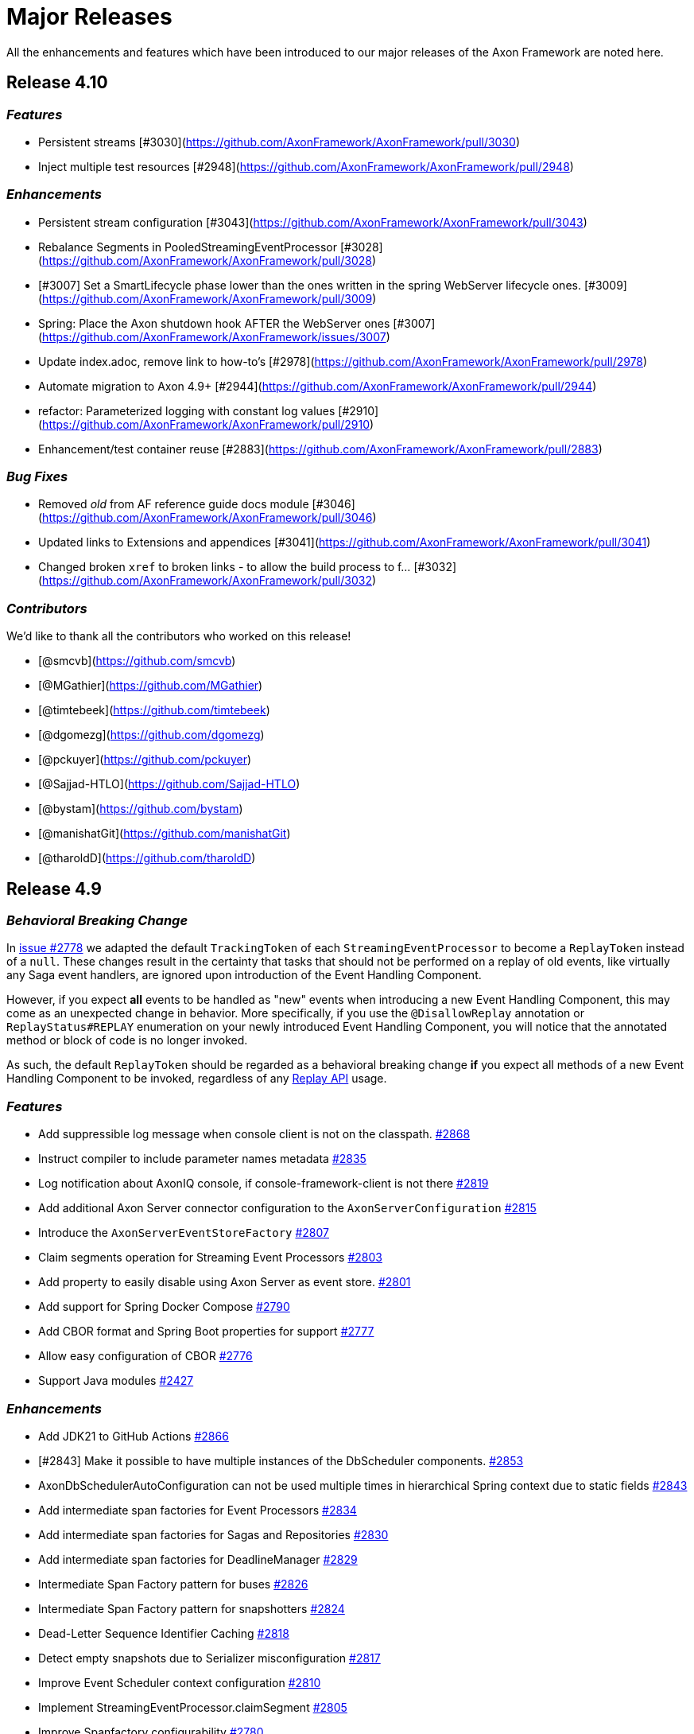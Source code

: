 = Major Releases

All the enhancements and features which have been introduced to our major releases of the Axon Framework are noted here.

== Release 4.10

=== _Features_

- Persistent streams [#3030](https://github.com/AxonFramework/AxonFramework/pull/3030)
- Inject multiple test resources [#2948](https://github.com/AxonFramework/AxonFramework/pull/2948)

=== _Enhancements_

- Persistent stream configuration [#3043](https://github.com/AxonFramework/AxonFramework/pull/3043)
- Rebalance Segments in PooledStreamingEventProcessor [#3028](https://github.com/AxonFramework/AxonFramework/pull/3028)
- [#3007] Set a SmartLifecycle phase lower than the ones written in the spring WebServer lifecycle ones. [#3009](https://github.com/AxonFramework/AxonFramework/pull/3009)
- Spring: Place the Axon shutdown hook AFTER the WebServer ones [#3007](https://github.com/AxonFramework/AxonFramework/issues/3007)
- Update index.adoc, remove link to how-to's [#2978](https://github.com/AxonFramework/AxonFramework/pull/2978)
- Automate migration to Axon 4.9+ [#2944](https://github.com/AxonFramework/AxonFramework/pull/2944)
- refactor: Parameterized logging with constant log values [#2910](https://github.com/AxonFramework/AxonFramework/pull/2910)
- Enhancement/test container reuse [#2883](https://github.com/AxonFramework/AxonFramework/pull/2883)

=== _Bug Fixes_

- Removed _old_ from AF reference guide docs module [#3046](https://github.com/AxonFramework/AxonFramework/pull/3046)
- Updated links to Extensions and appendices [#3041](https://github.com/AxonFramework/AxonFramework/pull/3041)
- Changed broken `xref` to broken links - to allow the build process to f… [#3032](https://github.com/AxonFramework/AxonFramework/pull/3032)

=== _Contributors_

We'd like to thank all the contributors who worked on this release!

- [@smcvb](https://github.com/smcvb)
- [@MGathier](https://github.com/MGathier)
- [@timtebeek](https://github.com/timtebeek)
- [@dgomezg](https://github.com/dgomezg)
- [@pckuyer](https://github.com/pckuyer)
- [@Sajjad-HTLO](https://github.com/Sajjad-HTLO)
- [@bystam](https://github.com/bystam)
- [@manishatGit](https://github.com/manishatGit)
- [@tharoldD](https://github.com/tharoldD)

== Release 4.9

=== _Behavioral Breaking Change_

In https://github.com/AxonFramework/AxonFramework/pull/2778[issue #2778] we adapted the default `TrackingToken` of each `StreamingEventProcessor` to become a `ReplayToken` instead of a `null`.
These changes result in the certainty that tasks that should not be performed on a replay of old events, like virtually any Saga event handlers, are ignored upon introduction of the Event Handling Component.

However, if you expect *all* events to be handled as "new" events when introducing a new Event Handling Component, this may come as an unexpected change in behavior.
More specifically, if you use the `@DisallowReplay` annotation or `ReplayStatus#REPLAY` enumeration on your newly introduced Event Handling Component, you will notice that the annotated method or block of code is no longer invoked.

As such, the default `ReplayToken` should be regarded as a behavioral breaking change *if* you expect all methods of a new Event Handling Component to be invoked, regardless of any https://docs.axoniq.io/reference-guide/axon-framework/events/event-processors/streaming[Replay API] usage.

=== _Features_

* Add suppressible log message when console client is not on the classpath. https://github.com/AxonFramework/AxonFramework/pull/2868[#2868]
* Instruct compiler to include parameter names metadata https://github.com/AxonFramework/AxonFramework/pull/2835[#2835]
* Log notification about AxonIQ console, if console-framework-client is not there https://github.com/AxonFramework/AxonFramework/issues/2819[#2819]
* Add additional Axon Server connector configuration to the `AxonServerConfiguration` https://github.com/AxonFramework/AxonFramework/pull/2815[#2815]
* Introduce the `AxonServerEventStoreFactory` https://github.com/AxonFramework/AxonFramework/pull/2807[#2807]
* Claim segments operation for Streaming Event Processors https://github.com/AxonFramework/AxonFramework/issues/2803[#2803]
* Add property to easily disable using Axon Server as event store. https://github.com/AxonFramework/AxonFramework/pull/2801[#2801]
* Add support for Spring Docker Compose https://github.com/AxonFramework/AxonFramework/pull/2790[#2790]
* Add CBOR format and Spring Boot properties for support https://github.com/AxonFramework/AxonFramework/pull/2777[#2777]
* Allow easy configuration of CBOR https://github.com/AxonFramework/AxonFramework/issues/2776[#2776]
* Support Java modules https://github.com/AxonFramework/AxonFramework/issues/2427[#2427]

=== _Enhancements_

* Add JDK21 to GitHub Actions https://github.com/AxonFramework/AxonFramework/pull/2866[#2866]
* [#2843] Make it possible to have multiple instances of the DbScheduler components. https://github.com/AxonFramework/AxonFramework/pull/2853[#2853]
* AxonDbSchedulerAutoConfiguration can not be used multiple times in hierarchical Spring context due to static fields https://github.com/AxonFramework/AxonFramework/issues/2843[#2843]
* Add intermediate span factories for Event Processors https://github.com/AxonFramework/AxonFramework/pull/2834[#2834]
* Add intermediate span factories for Sagas and Repositories https://github.com/AxonFramework/AxonFramework/pull/2830[#2830]
* Add intermediate span factories for DeadlineManager https://github.com/AxonFramework/AxonFramework/pull/2829[#2829]
* Intermediate Span Factory pattern for buses https://github.com/AxonFramework/AxonFramework/pull/2826[#2826]
* Intermediate Span Factory pattern for snapshotters https://github.com/AxonFramework/AxonFramework/pull/2824[#2824]
* Dead-Letter Sequence Identifier Caching https://github.com/AxonFramework/AxonFramework/pull/2818[#2818]
* Detect empty snapshots due to Serializer misconfiguration https://github.com/AxonFramework/AxonFramework/pull/2817[#2817]
* Improve Event Scheduler context configuration https://github.com/AxonFramework/AxonFramework/pull/2810[#2810]
* Implement StreamingEventProcessor.claimSegment https://github.com/AxonFramework/AxonFramework/pull/2805[#2805]
* Improve Spanfactory configurability https://github.com/AxonFramework/AxonFramework/issues/2780[#2780]
* Default to ReplayToken upon creation of new event processor https://github.com/AxonFramework/AxonFramework/pull/2778[#2778]
* Prevent processors from resetting when no handlers support replay https://github.com/AxonFramework/AxonFramework/pull/2769[#2769]
* Improve JavaDoc of the `CommandTargetResolver` https://github.com/AxonFramework/AxonFramework/issues/2742[#2742]

=== _Bug Fixes_

* Execute the axon-spring-boot-3-integrationtests actually with spring 3 https://github.com/AxonFramework/AxonFramework/pull/2862[#2862]
* Resolve classloading issue with ConnectionDetails https://github.com/AxonFramework/AxonFramework/pull/2833[#2833]
* Fix some typos https://github.com/AxonFramework/AxonFramework/pull/2783[#2783]

=== _Contributors_

We'd like to thank all the contributors who worked on this release!

* https://github.com/gklijs[@gklijs]
* https://github.com/smcvb[@smcvb]
* https://github.com/lachja[@lachja]
* https://github.com/abuijze[@abuijze]
* https://github.com/CodeDrivenMitch[@CodeDrivenMitch]
* https://github.com/schananas[@schananas]

== Release 4.8

=== _Features_

* [#2689] Support Snapshotting for Polymorphic Aggregates https://github.com/AxonFramework/AxonFramework/pull/2753[#2753]
* Allow property based configuration of load balancing strategies https://github.com/AxonFramework/AxonFramework/pull/2750[#2750]
* Add `test-summary` step https://github.com/AxonFramework/AxonFramework/pull/2745[#2745]
* [#1828] Add Anchore Container Scan step https://github.com/AxonFramework/AxonFramework/pull/2744[#2744]
* [#2350] JDBC Dead-Letter Queue https://github.com/AxonFramework/AxonFramework/pull/2743[#2743]
* Enable tracing in DistributedCommandBus with SpanFactory https://github.com/AxonFramework/AxonFramework/pull/2729[#2729]
* Make the token store claim timeout easily configurable. https://github.com/AxonFramework/AxonFramework/pull/2722[#2722]
* Allow easy (property) configuration for the `claimTimeout` of the default `TokenStore` https://github.com/AxonFramework/AxonFramework/issues/2708[#2708]
* Introduce Polymorphic Aggregate Snapshotting auto-configuration https://github.com/AxonFramework/AxonFramework/issues/2689[#2689]
* [#2639] Handler Interceptor support for Dead Letter Processing https://github.com/AxonFramework/AxonFramework/pull/2661[#2661]
* [#2640] Support `@ExceptionHandler` and `@MessageHandlerInterceptor` annotated methods in Sagas https://github.com/AxonFramework/AxonFramework/pull/2656[#2656]
* Support `@ExceptionHandler` annotated methods in Sagas https://github.com/AxonFramework/AxonFramework/issues/2640[#2640]
* Handler Interceptor support for Dead Letter Processing https://github.com/AxonFramework/AxonFramework/issues/2639[#2639]
* Add an auto-merge step for Dependabot Pull Request https://github.com/AxonFramework/AxonFramework/pull/2608[#2608]
* 2581 Allow to override EventSchema without modifying default JdbcEve… https://github.com/AxonFramework/AxonFramework/pull/2582[#2582]
* Allow to override EventSchema without modifying default JdbcEventStorageEngine in Spring context https://github.com/AxonFramework/AxonFramework/issues/2581[#2581]
* Allow Development mode on test containers https://github.com/AxonFramework/AxonFramework/issues/2461[#2461]
* Autoconfigure automatic load balancing https://github.com/AxonFramework/AxonFramework/issues/2453[#2453]
* Enable tracing in DistributedCommandBus with SpanFactory https://github.com/AxonFramework/AxonFramework/issues/2403[#2403]
* JDBC Dead-Letter Queue https://github.com/AxonFramework/AxonFramework/issues/2350[#2350]
* Validate `test-summary` GitHub Action https://github.com/AxonFramework/AxonFramework/issues/2228[#2228]
* Investigate usage of the Anchore Container Scan in GitHub Actions https://github.com/AxonFramework/AxonFramework/issues/1828[#1828]

=== _Enhancements_

* Introduce `AxonServerContainer` as test-container https://github.com/AxonFramework/AxonFramework/pull/2763[#2763]
* [#2755] Align assertion messages https://github.com/AxonFramework/AxonFramework/pull/2757[#2757]
* Put test assertion errors on multiple lines https://github.com/AxonFramework/AxonFramework/issues/2755[#2755]
* Add db-scheduler implementation of the Event Scheduler and Deadline Manager https://github.com/AxonFramework/AxonFramework/pull/2727[#2727]
* Add db-scheduler implementation of the Event Scheduler and Deadline Manager https://github.com/AxonFramework/AxonFramework/issues/2724[#2724]
* Add JCacheAdapter test scenarios https://github.com/AxonFramework/AxonFramework/pull/2721[#2721]
* Make Configuration accessible https://github.com/AxonFramework/AxonFramework/pull/2700[#2700]
* refactor: Spring Boot 2.x best practices https://github.com/AxonFramework/AxonFramework/pull/2663[#2663]
* Improve error message in case a streaming query gives an error. https://github.com/AxonFramework/AxonFramework/pull/2662[#2662]
* Error handling of Streaming queries is less than ideal https://github.com/AxonFramework/AxonFramework/issues/2660[#2660]
* Add a warning to the creation of the in memory token store. https://github.com/AxonFramework/AxonFramework/pull/2650[#2650]
* Add a `registerDeadLetterQueueProvider` method in the `EventProcessingConfigurer`. https://github.com/AxonFramework/AxonFramework/pull/2633[#2633]
* [#2628] Extended support for Spring application context hierarchy https://github.com/AxonFramework/AxonFramework/pull/2629[#2629]
* ObjectMapper cannot be resolved from Spring Parent Context https://github.com/AxonFramework/AxonFramework/issues/2628[#2628]
* Move AbstractDeadlineManagerTestSuite to spring module so it's deployed. https://github.com/AxonFramework/AxonFramework/pull/2622[#2622]
* Clean the test logs https://github.com/AxonFramework/AxonFramework/pull/2606[#2606]
* Create a SequencedDeadLetterQueueFactory https://github.com/AxonFramework/AxonFramework/issues/2598[#2598]
* 2581 Do not duplicate bean definition of TokenStore https://github.com/AxonFramework/AxonFramework/pull/2587[#2587]
* [#2074] Allow to customize saga schema table and columns https://github.com/AxonFramework/AxonFramework/pull/2575[#2575]
* Auto-merge successful Dependabot Pull requests https://github.com/AxonFramework/AxonFramework/issues/2569[#2569]
* Move to use job builder to have more control how the jobs are stored. Add auto configuration. https://github.com/AxonFramework/AxonFramework/pull/2564[#2564]
* Enable `cancelAll` and `cancelAllwithinScope` in the `JobRunrDeadlineManager`. https://github.com/AxonFramework/AxonFramework/issues/2507[#2507]
* Add JCacheAdapter test scenarios https://github.com/AxonFramework/AxonFramework/issues/2421[#2421]
* Change jdbc column names to snake case as default. https://github.com/AxonFramework/AxonFramework/issues/2074[#2074]
* Add cache using EhCache 3 https://github.com/AxonFramework/AxonFramework/pull/2709[#2709]
* Add cache using Ehcache 3 https://github.com/AxonFramework/AxonFramework/issues/2420[#2420]

=== _Bug Fixes_

* Remove payloadType tag from EventProcessorLatencyMetric https://github.com/AxonFramework/AxonFramework/pull/2683[#2683]

=== _Contributors_

We'd like to thank all the contributors who worked on this release!

* https://github.com/gklijs[@gklijs]
* https://github.com/smcvb[@smcvb]
* https://github.com/OLibutzki[@OLibutzki]
* https://github.com/azzazzel[@azzazzel]
* https://github.com/Morlack[@Morlack]
* https://github.com/timtebeek[@timtebeek]
* https://github.com/Blackdread[@Blackdread]
* https://github.com/schananas[@schananas]

== Release 4.7

This release introduces compatibility with https://github.com/AxonFramework/AxonFramework/actions/runs/3881295371[Spring Boot 3].
The support for Spring Boot 3 also entails the removal of the Jakarta-specific modules since Jakarta is now the default.
Furthermore, it required us to duplicate the Javax Persistence and Javax Validation classes into dedicated legacy packages.
In doing so, we provided support for both Javax and Jakarta, as well as Spring Boot 2 and Spring Boot 3.

However, this required us to introduce breaking changes in 4.7 compared to 4.6.
To help you upgrade towards Axon Framework 4.7, we provide a dedicated link:../../axon-framework/upgrading-to-4-7.md[Upgrading to Axon Framework 4.7] page describing the scenarios you may be in and the steps to take for upgrading.

Next to the Javax-to-Jakarta adjustments and the Spring Boot 3 support, we've added an https://github.com/AxonFramework/AxonFramework/pull/2509[Event Scheduler] and https://github.com/AxonFramework/AxonFramework/pull/2499[Deadline Manager] based on https://www.jobrunr.io/[JobRunr].

For an exhaustive list of the features, enhancements, and bug fixes introduced, see below:

=== _Features_

* [#1509] Add `whenConstructing` and `whenInvoking` to the `AggregateTestFixture` https://github.com/AxonFramework/AxonFramework/pull/2551[#2551]
* [#2476] Support `EventMessage` handler interceptor registration on the `SagaTestFixture` https://github.com/AxonFramework/AxonFramework/pull/2548[#2548]
* [#2351] The `DeadLetter` Parameter Resolver https://github.com/AxonFramework/AxonFramework/pull/2547[#2547]
* Add `Configurer#registerHandlerEnhancerDefinition` https://github.com/AxonFramework/AxonFramework/pull/2545[#2545]
* [#1123] Support `Repository` bean wiring through generics https://github.com/AxonFramework/AxonFramework/pull/2527[#2527]
* Implement the JobRunr implementation of the event scheduler. https://github.com/AxonFramework/AxonFramework/pull/2509[#2509]
* JobRunr `DeadlineManager` https://github.com/AxonFramework/AxonFramework/pull/2499[#2499]
* Added parameter resolver for aggregate type retrieval from domain event messages https://github.com/AxonFramework/AxonFramework/pull/2498[#2498]
* Implement Event Handler Interceptors registration on `SagaTestFixtures` https://github.com/AxonFramework/AxonFramework/issues/2476[#2476]
* Message Handler (parameter) support for Dead Letters https://github.com/AxonFramework/AxonFramework/issues/2351[#2351]
* Alternative deadline manager: JobRunr (Quartz alternative) https://github.com/AxonFramework/AxonFramework/pull/2192[#2192]
* Allow the AggregateTestFixture to expect methods to be called instead of commands passed. https://github.com/AxonFramework/AxonFramework/issues/1509[#1509]
* Allow replay on a Saga https://github.com/AxonFramework/AxonFramework/issues/1458[#1458]
* Provide alternatives for QuartzEventScheduler and QuartzDeadlineManager https://github.com/AxonFramework/AxonFramework/issues/1106[#1106]
* Configurable Locking Scheme in SagaStore https://github.com/AxonFramework/AxonFramework/issues/947[#947]

=== _Enhancements_

* Fixed SpringAggregateLookup initialization issue for Spring AOT https://github.com/AxonFramework/AxonFramework/pull/2578[#2578]
* [#2561] Move Sonar to JDK17 https://github.com/AxonFramework/AxonFramework/pull/2574[#2574]
* Automatically approve `dependabot[bot]` PRs https://github.com/AxonFramework/AxonFramework/pull/2566[#2566]
* Add Segment and Token to UnitOfWork of PooledStreamingEventProcessor https://github.com/AxonFramework/AxonFramework/pull/2562[#2562]
* Move Sonar to JDK17 build https://github.com/AxonFramework/AxonFramework/issues/2561[#2561]
* [#2129] Fine tune `Repository` registration in the `AggregateTestFixture` https://github.com/AxonFramework/AxonFramework/pull/2552[#2552]
* [#1630] Allow disabling of sequence number generation in the `GenericJpaRepository` https://github.com/AxonFramework/AxonFramework/pull/2550[#2550]
* Several fixes to successfully run a JDK17 build https://github.com/AxonFramework/AxonFramework/pull/2544[#2544]
* Adjust dependabot behavior https://github.com/AxonFramework/AxonFramework/pull/2536[#2536]
* Enable heartbeats to Axon Server by default https://github.com/AxonFramework/AxonFramework/pull/2530[#2530]
* [#2383] Add `ConditionalOnMissingBean` to `SpringAxonConfiguration` and `SpringConfigurer` https://github.com/AxonFramework/AxonFramework/pull/2526[#2526]
* Small test and code improvement for JobRunr deadline manager https://github.com/AxonFramework/AxonFramework/pull/2510[#2510]
* Introduce the NestingSpanFactory https://github.com/AxonFramework/AxonFramework/pull/2487[#2487]
* Improve mismatch messages for Hamcrest Matchers #2400 https://github.com/AxonFramework/AxonFramework/pull/2418[#2418]
* Allow OpenTelemetrySpanFactory to only create child spans https://github.com/AxonFramework/AxonFramework/issues/2404[#2404]
* Add ConditionalOnBean to InfraConfiguration Beans https://github.com/AxonFramework/AxonFramework/issues/2383[#2383]
* AggregateTestFixture creates EventSourcingRepository and does not invalidate it https://github.com/AxonFramework/AxonFramework/issues/2129[#2129]
* JDK16 - axon-messaging own unit test fail on https://github.com/AxonFramework/AxonFramework/issues/1826[#1826]
* GenericJpaRepository to enable/disable the sequence number generation https://github.com/AxonFramework/AxonFramework/issues/1630[#1630]

=== _Bug Fixes_

* Fix typos in Javadoc https://github.com/AxonFramework/AxonFramework/pull/2475[#2475]
* Aggregate Repository Spring wiring causes NullPointerException https://github.com/AxonFramework/AxonFramework/issues/1123[#1123]
* Asserting checked exception while creating an Aggregate https://github.com/AxonFramework/AxonFramework/issues/782[#782]

=== _Contributors_

We'd like to thank all the contributors who worked on this release!

* https://github.com/gklijs[@gklijs]
* https://github.com/smcvb[@smcvb]
* https://github.com/Morlack[@Morlack]
* https://github.com/maverick1601[@maverick1601]
* https://github.com/TomDeBacker[@TomDeBacker]
* https://github.com/lachja[@lachja]
* https://github.com/abuijze[@abuijze]
* https://github.com/fernanfs[@fernanfs]

== Release 4.6

Axon Framework 4.6.0 has undergone a great deal of changes.
Some noteworthy additions are the https://github.com/AxonFramework/AxonFramework/pull/2258[Dead-Letter Queue], https://github.com/AxonFramework/AxonFramework/pull/2294[integrated Tracing with Open Telemetry] and https://github.com/AxonFramework/AxonFramework/pull/2301[Jakarta support].
For an exhaustive list of the features, enhancements, and bug fixes with introduced, see below.
For a list that also contains the dependency upgrades we refer to https://github.com/AxonFramework/AxonFramework/releases/tag/axon-4.6.0[this] page.

=== _Features_

* Added Slack release announcement https://github.com/AxonFramework/AxonFramework/pull/2348[#2348]
* [#2307] Carry the context during reset to the `ReplayToken` https://github.com/AxonFramework/AxonFramework/pull/2312[#2312]
* Propagate ResetContext in ReplayToken https://github.com/AxonFramework/AxonFramework/issues/2307[#2307]
* [#2198] Add support for Jakarta https://github.com/AxonFramework/AxonFramework/pull/2301[#2301]
* Native Tracing for Axon Framework with OpenTelemetry as default https://github.com/AxonFramework/AxonFramework/pull/2294[#2294]
* [#2021] Dead Letter Queue for Event Processing Groups https://github.com/AxonFramework/AxonFramework/pull/2258[#2258]
* JPA dead letter queue implementation https://github.com/AxonFramework/AxonFramework/pull/2239[#2239]
* Construct means to switch between classes using `javax` and `jakarta` https://github.com/AxonFramework/AxonFramework/issues/2198[#2198]
* Create add-dependabot-pr-to-project.yml https://github.com/AxonFramework/AxonFramework/pull/2183[#2183]
* Create add-issues-to-project.yml https://github.com/AxonFramework/AxonFramework/pull/2182[#2182]
* Multiteant support https://github.com/AxonFramework/AxonFramework/pull/2156[#2156]
* Spring event for indication that Axon has started https://github.com/AxonFramework/AxonFramework/pull/2146[#2146]
* Application events when handlers are registered https://github.com/AxonFramework/AxonFramework/pull/2144[#2144]
* [#1125] Introduce `SagaLifecycle.associationValues()` https://github.com/AxonFramework/AxonFramework/pull/2141[#2141]
* [#1964] Include `AxonServerHealthIndicator` https://github.com/AxonFramework/AxonFramework/pull/2130[#2130]
* `AggregateTestFixture` improvement - Validate Exception Details https://github.com/AxonFramework/AxonFramework/pull/2125[#2125]
* `AggregateTestFixture` improvement - Validate Exception Details https://github.com/AxonFramework/AxonFramework/issues/2110[#2110]
* Feature/1466 Additional deadline validation methods https://github.com/AxonFramework/AxonFramework/pull/2071[#2071]
* Multi-tenant support https://github.com/AxonFramework/AxonFramework/pull/2045[#2045]
* Dead-Letter Queue for Event Processors https://github.com/AxonFramework/AxonFramework/issues/2021[#2021]
* Added AxonServerEEContainer and AxonServerSEContainer as an easier way for people to write tests https://github.com/AxonFramework/AxonFramework/pull/2020[#2020]
* Streaming query https://github.com/AxonFramework/AxonFramework/pull/2001[#2001]
* [#1967] Fetch available segements only from the TokenStore https://github.com/AxonFramework/AxonFramework/pull/1997[#1997]
* [#1645] Introduce ObjectNode-to/from-JsonNode `ContentTypeConverter` for the `JacksonSerializer` https://github.com/AxonFramework/AxonFramework/pull/1995[#1995]
* [#1490] Simplify LockFactory configuration for Aggregates https://github.com/AxonFramework/AxonFramework/pull/1992[#1992]
* [#1986 Introduce `EventProcessingConfigurer#defaultTransactionManager` method https://github.com/AxonFramework/AxonFramework/pull/1989[#1989]
* Register default Transaction Manager through Event Processing Configurer https://github.com/AxonFramework/AxonFramework/issues/1986[#1986]
* Add method returning the available segments of a TokenStore https://github.com/AxonFramework/AxonFramework/issues/1967[#1967]
* Add an actuator health indicator to check the connection between the application and Axon Server https://github.com/AxonFramework/AxonFramework/issues/1964[#1964]
* Added the MetaDataSequencingPolicy https://github.com/AxonFramework/AxonFramework/pull/1930[#1930]
* Provide a SequencingPolicy based on a MetaData field https://github.com/AxonFramework/AxonFramework/issues/1929[#1929]
* Added an option to create a fixture for a state stored aggregate https://github.com/AxonFramework/AxonFramework/pull/1772[#1772]
* JsonNode-to-ObjectNode ContentTypeConverter https://github.com/AxonFramework/AxonFramework/issues/1645[#1645]
* Simplify LockFactory configuration per aggregate https://github.com/AxonFramework/AxonFramework/issues/1490[#1490]
* Additional Deadline Validation methods. https://github.com/AxonFramework/AxonFramework/issues/1466[#1466]
* Allow TrackingEventProcessor start to be deferred https://github.com/AxonFramework/AxonFramework/pull/1184[#1184]
* Accessing Saga Association Values https://github.com/AxonFramework/AxonFramework/issues/1125[#1125]
* Signal when all Handlers have been registered in Spring environment https://github.com/AxonFramework/AxonFramework/issues/880[#880]

=== _Enhancements_

* Improve deadline span name. https://github.com/AxonFramework/AxonFramework/pull/2360[#2360]
* Make Given-phase Error Handling configurable for Saga Test Fixtures https://github.com/AxonFramework/AxonFramework/pull/2356[#2356]
* Improve SpanFactory autoconfiguration mechanism. https://github.com/AxonFramework/AxonFramework/pull/2354[#2354]
* Introduce LoggingSpanFactory and MultiSpanFactory https://github.com/AxonFramework/AxonFramework/pull/2353[#2353]
* Check if a certain handler contains certain methods before registering it. https://github.com/AxonFramework/AxonFramework/pull/2346[#2346]
* Catch exceptions from correlation data providers. https://github.com/AxonFramework/AxonFramework/pull/2345[#2345]
* Throw exception on ambiguous dependencies https://github.com/AxonFramework/AxonFramework/pull/2344[#2344]
* Integration Test for Command and Query Priority Calculations https://github.com/AxonFramework/AxonFramework/pull/2342[#2342]
* Include message identifier in error message if de-serialization fails https://github.com/AxonFramework/AxonFramework/pull/2330[#2330]
* Add CorrelationDataProvider error handling on rollback https://github.com/AxonFramework/AxonFramework/issues/2328[#2328]
* Strip test prefix once required in JUnit 3 from test method names https://github.com/AxonFramework/AxonFramework/pull/2321[#2321]
* Apache Maven Wrapper 3.8.6 https://github.com/AxonFramework/AxonFramework/pull/2320[#2320]
* Allow ReplayToken creation to be customizable when resetting a projection https://github.com/AxonFramework/AxonFramework/pull/2308[#2308]
* Ensure all dispatchable messages are serialiable by Jackson and Xstream. https://github.com/AxonFramework/AxonFramework/pull/2295[#2295]
* Testclasses for javax jakarta extension https://github.com/AxonFramework/AxonFramework/pull/2280[#2280]
* Remove redundant method definition https://github.com/AxonFramework/AxonFramework/pull/2270[#2270]
* Integration Test for Command and Query Priority Calculations https://github.com/AxonFramework/AxonFramework/pull/2266[#2266]
* Update the `PrioritizedRunnable` to a `PriorityTask` https://github.com/AxonFramework/AxonFramework/pull/2265[#2265]
* Automatically add Release Notes on milestone closure to Discuss post https://github.com/AxonFramework/AxonFramework/pull/2264[#2264]
* Create a protected method to fetch tracking events on JpaEventStorageEngine https://github.com/AxonFramework/AxonFramework/pull/2262[#2262]
* Create a protected method to fetch tracking events on JpaEventStorageEngine. https://github.com/AxonFramework/AxonFramework/pull/2259[#2259]
* Allow subtype definition on the `Repository` builders for Polymorphic Aggregates https://github.com/AxonFramework/AxonFramework/pull/2250[#2250]
* Add test for ConsistentHash.equals https://github.com/AxonFramework/AxonFramework/pull/2244[#2244]
* Use getHost instead of getContainerIpAddress https://github.com/AxonFramework/AxonFramework/pull/2222[#2222]
* Default snapshotfilter with revision null https://github.com/AxonFramework/AxonFramework/pull/2213[#2213]
* Default snapshot filter with revision null https://github.com/AxonFramework/AxonFramework/pull/2212[#2212]
* Creation policy factory for Aggregates https://github.com/AxonFramework/AxonFramework/pull/2209[#2209]
* Removed deprecated code by updating the default serializer initialization https://github.com/AxonFramework/AxonFramework/pull/2206[#2206]
* Flux response type rank matching https://github.com/AxonFramework/AxonFramework/pull/2197[#2197]
* Introduce conditional variants for `ApplyMore` https://github.com/AxonFramework/AxonFramework/pull/2174[#2174]
* Conditional variant for the ApplyMore methods https://github.com/AxonFramework/AxonFramework/issues/2173[#2173]
* Take into account the result of the `equals` method before attempting… https://github.com/AxonFramework/AxonFramework/pull/2171[#2171]
* Improve javadoc of the ReplayStatus enum to reflect changes to the StreamingEventProcessors https://github.com/AxonFramework/AxonFramework/pull/2170[#2170]
* MultipleInstancesResponseType should match (lower) on single item https://github.com/AxonFramework/AxonFramework/pull/2148[#2148]
* Add duplicate resolution on query handler registration, defaulting to… https://github.com/AxonFramework/AxonFramework/pull/2140[#2140]
* Add method on DefaultCommandGateway to be able to customize callbacks https://github.com/AxonFramework/AxonFramework/pull/2139[#2139]
* Default Revision `SnapshotFilter` in absence of annotation https://github.com/AxonFramework/AxonFramework/issues/2136[#2136]
* Fine tune the `MessageHandlerLookup` for Spring Native support https://github.com/AxonFramework/AxonFramework/pull/2106[#2106]
* Redesign of Spring Boot Auto Configuration support https://github.com/AxonFramework/AxonFramework/pull/2105[#2105]
* Feature/1629 saga test fixture https://github.com/AxonFramework/AxonFramework/pull/2101[#2101]
* [#2093] Validate if target Command Handling Member can resolve target https://github.com/AxonFramework/AxonFramework/pull/2095[#2095]
* Allow several Aggregate Member collections of the same type https://github.com/AxonFramework/AxonFramework/issues/2093[#2093]
* Changed logging about "processor falling behind" https://github.com/AxonFramework/AxonFramework/pull/2073[#2073]
* Make asDomainEventMessage available to subclasses https://github.com/AxonFramework/AxonFramework/pull/2066[#2066]
* Make `JpaEventStorageEngine#asDomainEventMessage(EventMessage<?>)` protected https://github.com/AxonFramework/AxonFramework/issues/2065[#2065]
* Separate Integration Tests and Aggregate coverage reports https://github.com/AxonFramework/AxonFramework/pull/2063[#2063]
* [#1646] Update "No Handler For" exceptional cases https://github.com/AxonFramework/AxonFramework/pull/2062[#2062]
* [#1711] Simplify attachment of Lifecycle Operations https://github.com/AxonFramework/AxonFramework/pull/2061[#2061]
* Change how Sonar is invoked for GHA's https://github.com/AxonFramework/AxonFramework/pull/2033[#2033]
* Introduce LifecycleAware interface for managing component lifecycle https://github.com/AxonFramework/AxonFramework/pull/2028[#2028]
* Remove MonoWrapper usage. https://github.com/AxonFramework/AxonFramework/pull/2008[#2008]
* Replaced `method.getParametersTypes().length` by `method.getParameterCount())` https://github.com/AxonFramework/AxonFramework/pull/1987[#1987]
* Methods for testing deadlines when time passed are consistent in TestExecutor &amp; SagaTestFixture (fixes #1974) https://github.com/AxonFramework/AxonFramework/pull/1975[#1975]
* Make methods for testing Deadlines consistent for `TestExecutor` and `SagaTestFixture` https://github.com/AxonFramework/AxonFramework/issues/1974[#1974]
* Added jdk17-ea on our build workflow for early feedback https://github.com/AxonFramework/AxonFramework/pull/1915[#1915]
* Add configurable options for checking failure transiency https://github.com/AxonFramework/AxonFramework/pull/1910[#1910]
* Prevent stack trace generation for HandlerExecutionException https://github.com/AxonFramework/AxonFramework/pull/1905[#1905]
* Allow creation of HandlerExecutionExceptions without stacktrace https://github.com/AxonFramework/AxonFramework/issues/1901[#1901]
* [#1898] Empty associationProperty leads to IndexOutOfBoundsException https://github.com/AxonFramework/AxonFramework/pull/1899[#1899]
* Empty associationProperty leads to IndexOutOfBoundsException https://github.com/AxonFramework/AxonFramework/issues/1898[#1898]
* Provide means of configuring a `CommandCallback` https://github.com/AxonFramework/AxonFramework/issues/1889[#1889]
* Splitted builds into pr and not pr, added ghactions to dependabot and other minors https://github.com/AxonFramework/AxonFramework/pull/1830[#1830]
* Fine tune triggered Deadline validation for Test Fixtures https://github.com/AxonFramework/AxonFramework/pull/1797[#1797]
* Simplified DeadlineManager configuration https://github.com/AxonFramework/AxonFramework/pull/1796[#1796]
* Expand RetryScheduler to support more granular decision when to retry https://github.com/AxonFramework/AxonFramework/issues/1723[#1723]
* Simplify attachment of Lifecycle Operations https://github.com/AxonFramework/AxonFramework/issues/1711[#1711]
* Improved termination heuristic when response is &lt; batchsize/2 and the… https://github.com/AxonFramework/AxonFramework/pull/1691[#1691]
* Exception in startHandlers is "swallowed" by exception in shutdownHandlers https://github.com/AxonFramework/AxonFramework/issues/1669[#1669]
* Fine tune "No Handler For…" Exception https://github.com/AxonFramework/AxonFramework/issues/1646[#1646]
* SagaTestFixture should support expectSuccessfulHandlerExecution() https://github.com/AxonFramework/AxonFramework/issues/1629[#1629]
* Large number of rolled back transactions on JPA/JDBC TokenStore https://github.com/AxonFramework/AxonFramework/issues/1475[#1475]
* Reduce Reflection usage https://github.com/AxonFramework/AxonFramework/issues/1427[#1427]
* Add annotation NonNull/Nullable for better usage in kotlin (also java) https://github.com/AxonFramework/AxonFramework/issues/1280[#1280]
* Spurious warnings when a tracking token gap appears then is filled https://github.com/AxonFramework/AxonFramework/issues/1193[#1193]
* Query handlers of the same name and response type within one class https://github.com/AxonFramework/AxonFramework/issues/719[#719]
* MultipleInstancesResponseType should recognize handler with single result https://github.com/AxonFramework/AxonFramework/issues/602[#602]

=== _Bug Fixes_

* Rename SpanFactory.registerTagProvider to registerSpanAttributeProvider https://github.com/AxonFramework/AxonFramework/pull/2347[#2347]
* [#2341] Adjust type checking in `SimpleQueryUpdateEmitter` to accompany type erasure https://github.com/AxonFramework/AxonFramework/pull/2343[#2343]
* UpdateEmitter drops MultipleInstancesResponseType updates due to type checking. https://github.com/AxonFramework/AxonFramework/issues/2341[#2341]
* Parameter resolver ordering is wrong for test fixtures https://github.com/AxonFramework/AxonFramework/pull/2340[#2340]
* Take all types into account when resolving the deadline handler https://github.com/AxonFramework/AxonFramework/pull/2336[#2336]
* When moving to a polymorphic Aggregate the stored Deadlines are not handled. https://github.com/AxonFramework/AxonFramework/issues/2333[#2333]
* [#2331] Fix deserialization bug `GrpcBackedSubscriptionQueryMessage` and filter non-handler-matching updates https://github.com/AxonFramework/AxonFramework/pull/2332[#2332]
* `GrpcBackedSubscriptionQueryMessage` overwrites update type with initial response type https://github.com/AxonFramework/AxonFramework/issues/2331[#2331]
* [#2317] Using deadlines with DefaultConfigurer leads to NPE https://github.com/AxonFramework/AxonFramework/pull/2319[#2319]
* Using deadlines with DefaultConfigurer leads to NPE https://github.com/AxonFramework/AxonFramework/issues/2317[#2317]
* Fix streaming queries not respecting PriorityTask mechanism https://github.com/AxonFramework/AxonFramework/pull/2309[#2309]
* [#2268] Adjust `ConditionalOnClass` to validate existence of the `AxonServerConnectionManager` in absence of the `axon-server-connector` package. https://github.com/AxonFramework/AxonFramework/pull/2269[#2269]
* Bug when using Spring actuator starter and excluding axon server https://github.com/AxonFramework/AxonFramework/issues/2268[#2268]
* Support `Cache` and `LockFactory` configuration on `@Aggregate` stereotype https://github.com/AxonFramework/AxonFramework/pull/2254[#2254]
* Extracted lambdas to inner static classes https://github.com/AxonFramework/AxonFramework/pull/2240[#2240]
* Dependency on reactor is needed to be able to start an Axon app using current 4.6.0-SNAPSHOT https://github.com/AxonFramework/AxonFramework/issues/2238[#2238]
* Fix snapshots not being deployed to nexus https://github.com/AxonFramework/AxonFramework/pull/2237[#2237]
* fix javadoc: default port is 8124, not 8123 https://github.com/AxonFramework/AxonFramework/pull/2223[#2223]
* fix typo in local variable name https://github.com/AxonFramework/AxonFramework/pull/2218[#2218]
* Publisher Response Type https://github.com/AxonFramework/AxonFramework/pull/2215[#2215]
* EventProcessingModule should lazily initialize processors https://github.com/AxonFramework/AxonFramework/pull/2180[#2180]
* Fix `StreamingEventProcessor#maxCapacity` for the `TrackingEventProcessor` https://github.com/AxonFramework/AxonFramework/pull/2124[#2124]
* Restore missing commit 6e531a6cf173243adf9519905f42cbec0a334238 https://github.com/AxonFramework/AxonFramework/pull/2116[#2116]
* Wire eventSerializer into QuartzEventSchedulerFactoryBean https://github.com/AxonFramework/AxonFramework/pull/2115[#2115]
* Wire the event `Serializer` into `QuartzEventSchedulerFactoryBean` https://github.com/AxonFramework/AxonFramework/issues/2088[#2088]
* Fix typo in pom.xml https://github.com/AxonFramework/AxonFramework/pull/2022[#2022]
* Fix typos https://github.com/AxonFramework/AxonFramework/pull/2016[#2016]
* Exponential Retry for Tracking event processor not happening for transient exceptions when using postgres JdbcTokenStore https://github.com/AxonFramework/AxonFramework/issues/1920[#1920]

=== _Contributors_

We'd like to thank all the contributors who worked on this release!

* https://github.com/mnegacz[@mnegacz]
* https://github.com/WackyS[@WackyS]
* https://github.com/YvonneCeelie[@YvonneCeelie]
* https://github.com/altuntasfatih[@altuntasfatih]
* https://github.com/saratry[@saratry]
* https://github.com/barbeque-squared[@barbeque-squared]
* https://github.com/srmppn[@srmppn]
* https://github.com/krosenvold[@krosenvold]
* https://github.com/gklijs[@gklijs]
* https://github.com/erikhofer[@erikhofer]
* https://github.com/Dilsh0d[@Dilsh0d]
* https://github.com/smcvb[@smcvb]
* https://github.com/sandjelkovic[@sandjelkovic]
* https://github.com/MGathier[@MGathier]
* https://github.com/dgomezg[@dgomezg]
* https://github.com/Arnaud-J[@Arnaud-J]
* https://github.com/sascha-eisenmann[@sascha-eisenmann]
* https://github.com/Morlack[@Morlack]
* https://github.com/andye2004[@andye2004]
* https://github.com/nils-christian[@nils-christian]
* https://github.com/lfgcampos[@lfgcampos]
* https://github.com/heutelbeck[@heutelbeck]
* https://github.com/mikelhamer[@mikelhamer]
* https://github.com/m1l4n54v1c[@m1l4n54v1c]
* https://github.com/Vermorkentech[@Vermorkentech]
* https://github.com/lacinoire[@lacinoire]
* https://github.com/jangalinski[@jangalinski]
* https://github.com/azzazzel[@azzazzel]
* https://github.com/eddumelendez[@eddumelendez]
* https://github.com/timtebeek[@timtebeek]
* https://github.com/sgrimm-sg[@sgrimm-sg]
* https://github.com/dmurat[@dmurat]
* https://github.com/abuijze[@abuijze]
* https://github.com/hatzlj[@hatzlj]
* https://github.com/schananas[@schananas]

== Release 4.5

This release has seen numerous addition towards Axon Framework.
The most interesting adjustments can be seen down below.
Note that the BOM (as marked in https://github.com/AxonFramework/AxonFramework/issues/1200[#1200]) is not part of the release notes, as this will use its own separate release cycle.
For those interested, the BOM repository can be found https://github.com/AxonFramework/axon-bom[here].

For an exhaustive list of all adjustments made for release 4.5 you can check out https://github.com/AxonFramework/AxonFramework/releases/tag/axon-4.5[this] page.

=== _Enhancements_

* A new type of `EventProcessor` has been introduced in pull request https://github.com/AxonFramework/AxonFramework/pull/1712[#1712], called the `PooledStreamingEventProcessor`.
 This `EventProcessor` allows the same set of operations as the `TrackingEventProcessor`, but uses a different threading approach for handling events and processing operations.
 In all, this solution provides a more straightforward processor implementation and configuration, allowing for enhanced event processing in general.
 For specifics on how to configure it, check out link:../../axon-framework/events/event-processors/streaming.md#pooled-streaming-event-processor[this] section.

* Sagas support the use of link:../../axon-framework/deadlines/deadline-managers.md#handling-a-deadline[Deadline Handlers], but an `@DeadlineHandler` annotated method couldn't automatically close a Saga with the `@EndSaga` annotation.
 This enhancement has been described in https://github.com/AxonFramework/AxonFramework/issues/1469[#1469] and resolved in pull request https://github.com/AxonFramework/AxonFramework/pull/1656[#1656].
 As such, as of Axon 4.5, an `@DeadlineHandler` annotated can also be annotated with `@EndSaga`, to automatically close the Saga whenever the given deadline is handled.

* Whenever an application uses snapshots, the point arises that old snapshot versions need to be invalidated when loading an Aggregate.
 To that end the link:../../axon-framework/tuning/event-snapshots.md#filtering-snapshot-events[`SnapshotFilter`] can be configured.
 As a simplified solution, the `@Revision` annotation can now be placed on the Aggregate class to automatically configure a revision based `SnapshotFilter`.
 Due to this, old snapshots will be filtered out automatically when an Aggregate is reconstructed from the `EventStore`.
 For those interested, the implementation of this feature can be found https://github.com/AxonFramework/AxonFramework/pull/1657[here].

* At the basis of Axon's message handling functionality, is the `MessageHandlingMember`.
 For the time being, the sole implementation of this is the `AnnotatedMessageHandlingMember`, which expect the use of annotations like the `@CommandHandler` and `@EventHandler`, for example.
 As a step towards constructing an annotation-less approach, https://github.com/AxonFramework/AxonFramework/pull/1621[#1621] was introduced into the framework.
 The first steps taken in this pull request are the deprecation of annotation-specific methods from the `MessageHandlingMember` interface.
 Added to this is a new approach towards defining attributes of a message handling member through `HandlerAttributes`.

=== _Bug Fixes_

* The `InMemoryEventStorageEngine` is a good fit for testing purposes.
 However, it included a discrepancy towards the event storing solution compared to other event storage solutions.
 This issue was addressed in https://github.com/AxonFramework/AxonFramework/issues/1056[#1056] and resolved in pull request https://github.com/AxonFramework/AxonFramework/pull/1660[#1660].

* In issue https://github.com/AxonFramework/AxonFramework/issues/1733[#1733] a confusion around the `EventUtils#asDomainEventMessage` was described.
 This reiterated the fact that this method is purely intended for internal use inside Axon Framework, which was not clear to the users.
 As such, it has now been deprecated, containing a clear statement why this method is not to be used.

== Release 4.4

=== _Enhancements_

* Axon Framework can now be used in conjunction with https://docs.spring.io/spring-boot/docs/1.5.16.RELEASE/reference/html/using-boot-devtools.html[Spring Boot Developer Tools].
 You can simply achieve this by adding the required dev-tools dependency to your project.

* As a partial solution to https://github.com/AxonFramework/AxonFramework/issues/1106[#1106], Axon Server can now be used to schedule events.
 Building an `AxonServerEventScheduler` as the `EventScheduler` implementation as defined through the builder is sufficient to start with scheduling events through Axon Server.

* An `EventTrackerStatusChangeListener` can now be configured for a `TrackingEventProcessor`, as was requested in https://github.com/AxonFramework/AxonFramework/issues/1338[#1338].
 It can be configured through the `TrackingEventProcessorConfiguration`, allowing users to react upon status changes of each thread processing event messages.

* Component specific message handler interceptors can now be defined through a dedicated annotation: the `@MessageHandlerInterceptor` annotation.
 This annotation allows you to introduce a specific bit of logic to be invoked _prior_ to entering the message handling function or after invocation.
 It for example allows the additional introduction of a `@ExceptionHandler` annotation, allowing you to specifically deal with the exceptions thrown from your message handlers.
 The original pull request can be found under https://github.com/AxonFramework/AxonFramework/pull/1394[#1394].
 For more specifics on using this annotation, check ou the link:../../axon-framework/messaging-concepts/message-intercepting.md#messagehandlerinterceptor[@MessageHandlerInterceptor] section.

* Configuring a `Snapshotter` and `SnapshotFilter` have been simplified in this release.
 Pull request https://github.com/AxonFramework/AxonFramework/pull/1447[#1447] shares the load of allowing for distinct `Snapshotter` configuration.
 Issue https://github.com/AxonFramework/AxonFramework/issues/1391[#1391] describes the intent to the configuration of snapshot filtering to be performed on Aggregate level.
 The former can be configured through the `Configurer`, whereas the latter is by usage of the `AggregateConfigurer`.

=== _Bug Fixes_

* The `AggregateTestFixture` was incorrectly noting an old method in one of its exceptions.
 This has been marked and resolved in https://github.com/AxonFramework/AxonFramework/issues/1428[#1428].

* The `CommandValidator` and `EventValidator` had a minor discrepancy; namely, the `CommandValidator` cleared out contained commands upon starting whereas the `EventValidator` didn't.
 Pull request https://github.com/AxonFramework/AxonFramework/pull/1438[#1438] resolved the problem at hand. 

For a full list of all the feature request and enhancements done for release 4.4, you can check out https://github.com/AxonFramework/AxonFramework/milestone/45?closed=1[this] page.

== Release 4.3

=== _Enhancements_

* Aggregate Polymorphism has been introduced, allowing for an aggregate hierarchy to come naturally from a domain model.
 To set this up, the `AggregateConfigurer#withSubtypes(Class... aggregates)` method can be used.
 In a Spring environment, an aggregate class hierarchy will be detected automatically.
 For more details on this feature, read up on it link:../../axon-framework/axon-framework-commands/modeling/aggregate-polymorphism.md[here].

* An Axon application will now shutdown more gracefully than it did in the previous releases.
 This is achieved by marking specific methods in Axon's infrastructure components as a `@StartHandler` or `@ShutdownHandler`.
 A 'phase' is required in those, specifying when the method should be executed.
 If you want to add your own lifecycle handlers, you can either register a component with the aforementioned annotations or register the methods directly through `Configurer#onInitialize`, `Configuration#onStart` and `Configuration#onShutdown`.

* We have introduced the `@CreationPolicy` annotation which you can add to `@CommandHandler` annotated methods in your aggregate.
 Through this, it is possible to define if such a command handler should 'never', 'always' or 'create' an aggregate 'if-missing'.
 For further explanation read the link:../../axon-framework/axon-framework-commands/command-handlers.md#aggregate-command-handler-creation-policy[Aggregate Command Handler Creation Policy] section.

* Both the `XStreamSerializer` and `JacksonSerializer` provide a means to toggle on "lenient serialization" through their builders.

* Various test fixture improvements have been made, such as options to register a `HandlerEnhancerDefinition`, a `ParameterResolverFactory` and a `ListenerInvocationErrorHandler`.
 Additional validations have been added too, revolving around asserting scheduled events and deadline message.
 The link:../../axon-framework/testing/commands-events.md[Test Fixture] page has been updated to define these new operations accordingly.

* The `TrackingEventProcessor#processingStatus` method as of 4.3 exposes more status information.
 The current token position, token-at-reset, is-merging and merge-completed position have been added to the set.
 Read the link:../../axon-framework/monitoring/processors.md#event-tracker-status-a-idevent-tracker-statusa[Event Tracker Status] section for more specifics on this.

=== _Bug Fixes_

* A `ConcurrencyException` was thrown when an aggregate was created at two distinct JVM's at the same time.
 As `ConcurrencyException`s are typically retryable, the creation command would be issued again if a `RetryScheduler` was in place.
 Retrying this operation is however useless and hence has been replaced for an `AggregateStreamCreationException` in pull request https://github.com/AxonFramework/AxonFramework/pull/1333[#1333].

* The test fixtures for state-stored aggregates did unintentionally not allow resource injection.
 This problem has been resolved in pull request https://github.com/AxonFramework/AxonFramework/pull/1315[#1315].

* The `MultiStreamableMessageSource` did not deal well with one or several exceptional streams.
 Hence exception handling has been improved on this matter in https://github.com/AxonFramework/AxonFramework/pull/1325[#1325].

For a complete list of all the changes made in 4.3 you can check out https://github.com/AxonFramework/AxonFramework/milestone/42?closed=1[this] page.

== Release 4.2

=== _Enhancements_

* Axon Framework applications can now use tags to support a level of 'location awareness' between Axon clients and Axon Server instances.
 This feature is further described link:../../axon-server/administration/tagging.md[here].

* Axon Server already supported several contexts, but Axon Framework application could not specify to which context message should be dispatched.
 The Axon Server Connector has been expanded with a `TargetContextResolver` to allow just this.

* A new implementation of the `StreamablbeMessageSource` has been implemented: the `MultiStreamableMessageSource`.
 This implementation allows pairing several "streamable" message sources into a single source.
 This can in turn be used to for example read events from several distinct contexts for a single Tracking Event Processor.

* Handler Execution Exception now allow application specific information to be sent back over the wire in case of a distributed set up.

* The `TrackingToken` interface now provides an estimate of it's relative position in the event stream through the `position()` method.

* `Optional` return types can now be used for Query Handling methods. 

=== _Bug Fixes_

* An Aggregate's `Snapshotter` was not auto configured when Spring Boot is being used, as was filed under https://github.com/AxonFramework/AxonFramework/issues/932[#932].

* The `CommandResultMessage` was returned as `null` when using the link:./[`DisruptorCommandBus`].
 This was solved in pull request https://github.com/AxonFramework/AxonFramework/pull/1169[#1169].

* The `ScopeDescriptor` used by the `DeadlineManager` had serialization issue when a user would migrate from an Axon 3.x application to Axon 4.x.
 The `axon-legacy` package has been expanded to contain legacy `ScopeDescriptor`s to resolve this problem.

For a full list of all features, enhancements and bugs, check out the https://github.com/AxonFramework/AxonFramework/milestone/38?closed=1[issue tracker].

== Release 4.1

=== _Enhancements_

* The `TrackingEventProcessor` now has an API to split and merge `TrackingTokens` during runtime of an application.
 Axon Server has additions to the UI to split and merge a given Tracking Event Processor's tokens.

* Next to https://metrics.dropwizard.io/4.0.0/[Dropwizard] metrics the framework now also supports https://micrometer.io/[Micrometer] metrics.
 The `MessageMonitor` interface is used to allow integration with Micrometer.
 Lastly, we are incredibly thankful that this has been introduced as a community contribution.

* Primitive types are now supported as `@QueryHandler` return types.

* We have introduced the `EventGateway` in a similar fashion as the `CommandGateway` and `QueryGateway`.
 As with the command and query version, the `EventGateway` provides a simpler API when it comes to dispatching Events on the `EventBus`.

=== _Bug Fixes_

* Command and Query message priority was not set correctly for the Axon Server Connector.
 This issue has been addressed under bug https://github.com/AxonFramework/AxonFramework/pull/1004[#1004].

* The `CapacityMonitor` was not registered correctly for Event Processor, which user "Sabartius" resolved under issue https://github.com/AxonFramework/AxonFramework/issues/961[#961].

* Some exception were not reported correctly and/or clearly when utilizing the Axon Server Connector (issue marked under number https://github.com/AxonFramework/AxonFramework/pull/945[#945]).

We refer to https://github.com/AxonFramework/AxonFramework/milestone/31?closed=1[this] page for a full list of all the changes.

== Release 4.0

=== _Enhancements_

* The package structure of Axon Framework has changed drastically with the aim to provide users the option to pick and choose.
 For example, if only the messaging components of framework are required, one can directly depend on the `axon-messaging` package.

* In part with the package restructure, all components which leverage another framework to provide something extra have been given their own repository.
 These repositories are called the https://github.com/AxonFramework?utf8=%E2%9C%93&q=extensions&type=&language=[Axon Framework Extensions].

* The configuration of Event Processor has been replaced and greatly fine tuned with the addition of the `EventProcessingConfigurer`.

* Some new defaults have been introduced in release 4.0, like a bias towards expecting a connection with Axon Server.
 Another important chance is the switch from defaulting to Tracking Processors instead of Subscribing Processors.

* The notion of a `CommandResultMessage` has been introduced as a dedicated message towards the result of command handling.

* To simplify configuration and more easily overcome deprecation, the https://en.wikipedia.org/wiki/Builder_pattern[Builder pattern] has been implemented for all infrastructure components.

=== _Bug Fixes_

The bugs marked for release 4.0 were issues introduced to new features or enhancements. As such they should not have impacted users in any way. Regardless, the full list can be found https://github.com/AxonFramework/AxonFramework/issues?utf8=%E2%9C%93&q=is%3Aclosed+milestone%3A%22Release+4.0%22++label%3A%22Type%3A+Bug%22[here].

For more details, check the list of issues https://github.com/AxonFramework/AxonFramework/milestone/28?closed=1[here].